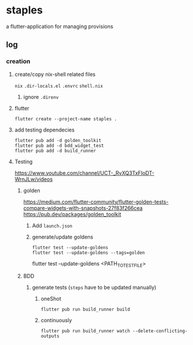 * staples
 a flutter-application for managing provisions
** log
*** creation
**** create/copy nix-shell related files
=nix=
=.dir-locals.el=
=.envrc=
=shell.nix=
***** ignore =.direnv=
**** flutter
#+BEGIN_SRC shell :results drawer
  flutter create --project-name staples .
#+END_SRC
**** add testing dependecies
#+BEGIN_SRC shell :results drawer
  flutter pub add -d golden_toolkit
  flutter pub add -d bdd_widget_test
  flutter pub add -d build_runner
#+END_SRC
**** Testing
https://www.youtube.com/channel/UCT-_RvXQ3TxFIoDT-WrnJLw/videos
***** golden
https://medium.com/flutter-community/flutter-golden-tests-compare-widgets-with-snapshots-27f83f266cea
https://pub.dev/packages/golden_toolkit
****** Add =launch.json=
****** generate/update goldens
#+BEGIN_SRC shell :results drawer
  flutter test --update-goldens
  flutter test --update-goldens --tags=golden
#+END_SRC
#+BEGIN_EXAMPLE shell
  flutter test --update-goldens <PATH_TO_TEST_FILE>
#+END_EXAMPLE
***** BDD
****** generate tests (~steps~ have to be updated manually)
******* oneShot
#+BEGIN_SRC shell :results drawer
  flutter pub run build_runner build
#+END_SRC
******* continuously
#+BEGIN_SRC shell :results drawer
  flutter pub run build_runner watch --delete-conflicting-outputs
#+END_SRC
